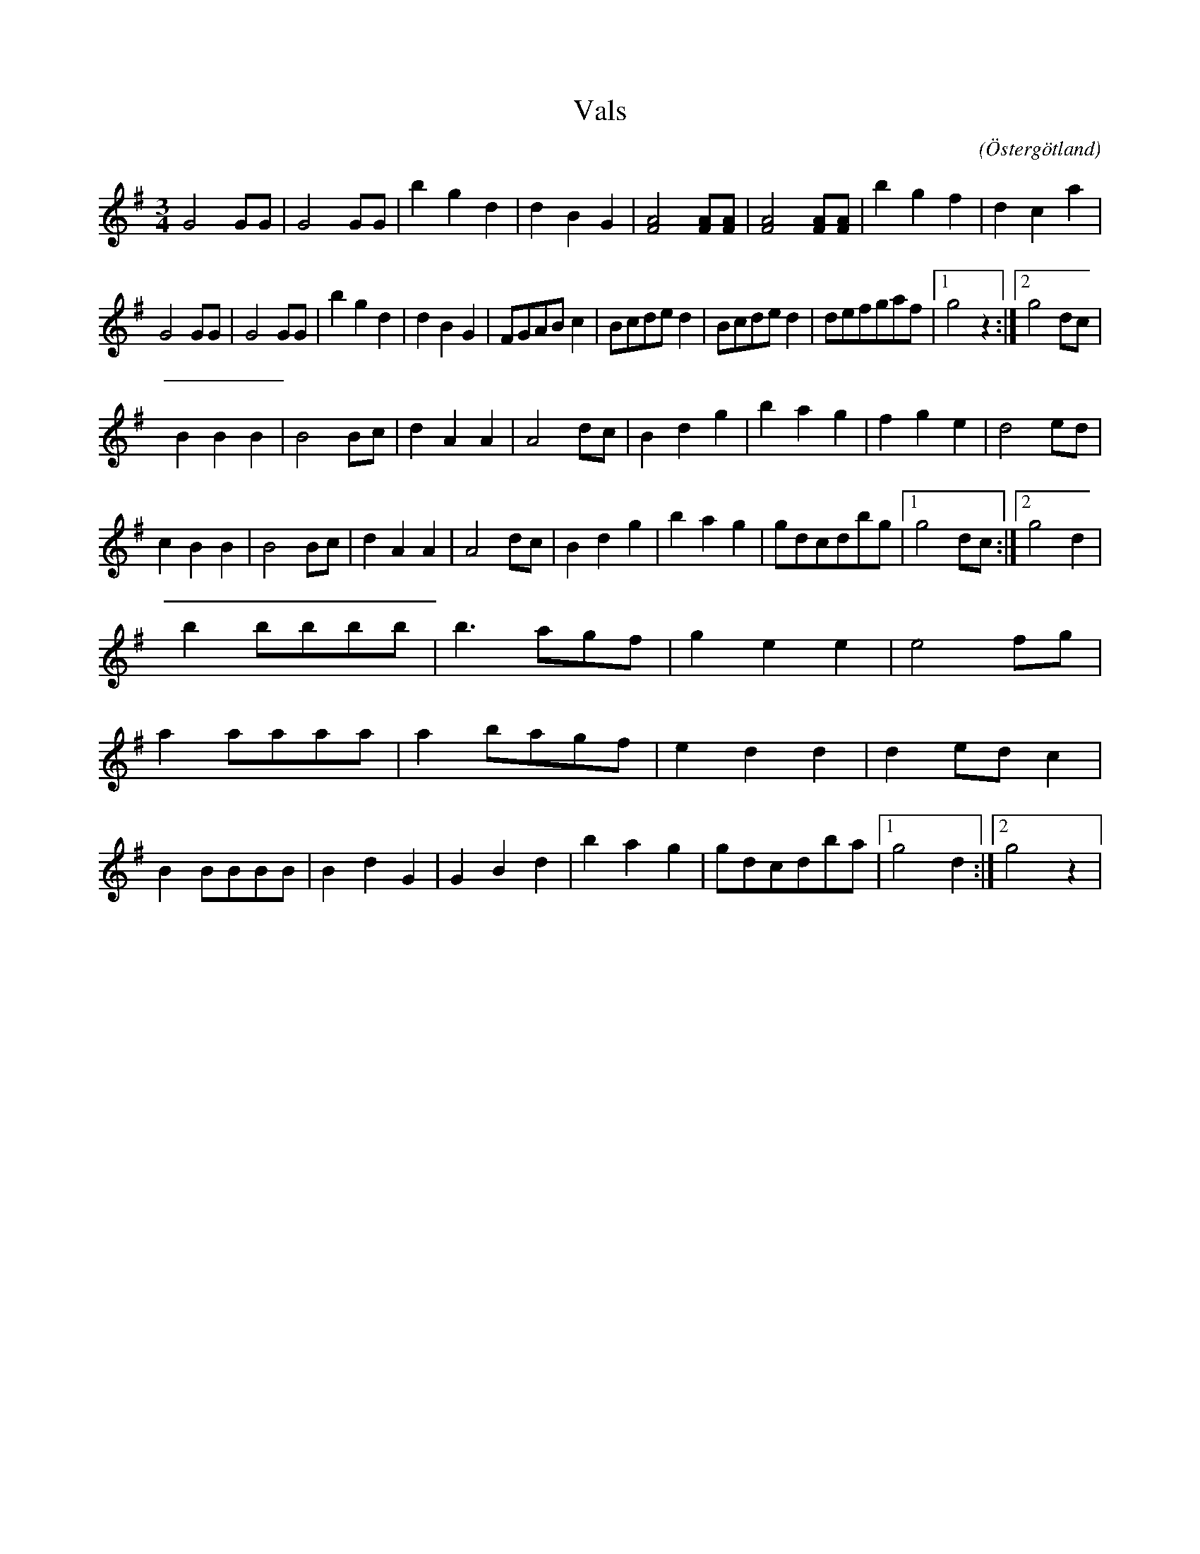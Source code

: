 %%abc-charset utf-8

X:8
T:Vals 
R:Vals
O:Östergötland
B:Ög 10
C:
S:Gustav Andersson
N:Smus Ög 10 bild 9
M:3/4
L:1/8
K:G
G4 GG | G4 GG | b2 g2 d2 | d2 B2 G2 | [F4A4] [FA][FA] | [F4A4] [FA][FA] | b2 g2 f2 |d2 c2 a2 |
G4 GG | G4 GG | b2 g2 d2 | d2 B2 G2 | FGAB c2 | Bcde d2 | Bcde d2 | defgaf |1 g4 z2 :|2 g4 dc |
B2 B2 B2 | B4 Bc | d2 A2 A2 | A4 dc | B2 d2 g2 | b2 a2 g2 | f2 g2 e2 | d4 ed |
c2 B2 B2 | B4 Bc | d2 A2 A2 | A4 dc | B2 d2 g2 | b2 a2 g2 | gdcdbg |1 g4 dc :|2 g4 d2 |
b2 bbbb | b3 agf | g2 e2 e2 | e4 fg |
a2 aaaa | a2 bagf | e2 d2 d2 | d2 ed c2 | 
B2 BBBB | B2 d2 G2 | G2 B2 d2 | b2 a2 g2 |gdcdba |1 g4 d2 :|2 g4 z2 |

